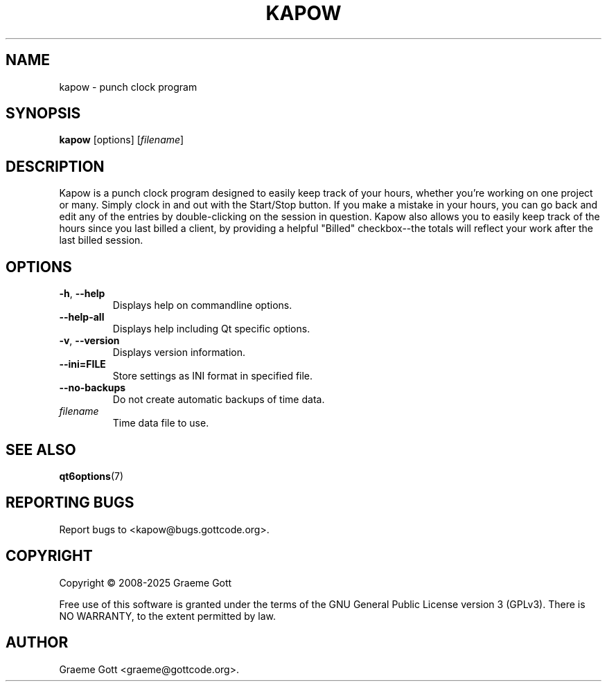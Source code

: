 .TH KAPOW 1 "January 2025" "Kapow 1.6.2" "General Commands Manual"

.SH "NAME"
kapow \- punch clock program

.SH "SYNOPSIS"
.B kapow
[options]
.RI [ filename ]

.SH "DESCRIPTION"
Kapow is a punch clock program designed to easily keep track of your hours,
whether you're working on one project or many. Simply clock in and out with
the Start/Stop button. If you make a mistake in your hours, you can go back
and edit any of the entries by double-clicking on the session in question.
Kapow also allows you to easily keep track of the hours since you last
billed a client, by providing a helpful "Billed" checkbox\-\-the totals will
reflect your work after the last billed session.

.SH "OPTIONS"
.TP
.BR \-h ", " \-\-help
Displays help on commandline options.
.TP
.B \-\-help-all
Displays help including Qt specific options.
.TP
.BR \-v ", " \-\-version
Displays version information.
.TP
.B \-\-ini\=FILE
Store settings as INI format in specified file.
.TP
.B \-\-no\-backups
Do not create automatic backups of time data.
.TP
.I filename
Time data file to use.

.SH "SEE ALSO"
.BR qt6options (7)

.SH "REPORTING BUGS"
Report bugs to <kapow@bugs.gottcode.org>.

.SH "COPYRIGHT"
Copyright \(co 2008-2025 Graeme Gott
.PP
Free use of this software is granted under the terms of the GNU General
Public License version 3 (GPLv3). There is NO WARRANTY, to the extent
permitted by law.

.SH "AUTHOR"
Graeme Gott <graeme@gottcode.org>.
